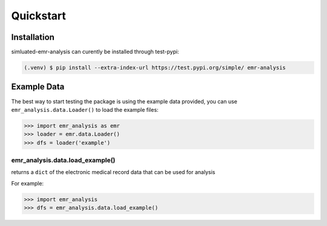 Quickstart
==========

.. _installation:

Installation
------------

simluated-emr-analysis can curently be installed through test-pypi:

.. code-block:: console

   (.venv) $ pip install --extra-index-url https://test.pypi.org/simple/ emr-analysis

.. _example_data:

Example Data
------------

The best way to start testing the package is using the example data provided, 
you can use ``emr_analysis.data.Loader()`` to load the example files:

.. code-block:: console

>>> import emr_analysis as emr
>>> loader = emr.data.Loader()
>>> dfs = loader('example')

================================
emr_analysis.data.load_example()
================================

returns a ``dict`` of the electronic medical record data that can be used for analysis

For example:

>>> import emr_analysis
>>> dfs = emr_analysis.data.load_example()

